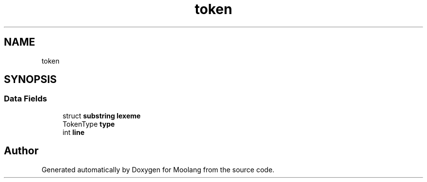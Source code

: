 .TH "token" 3 "Fri Jun 24 2022" "Version 1.0" "Moolang" \" -*- nroff -*-
.ad l
.nh
.SH NAME
token
.SH SYNOPSIS
.br
.PP
.SS "Data Fields"

.in +1c
.ti -1c
.RI "struct \fBsubstring\fP \fBlexeme\fP"
.br
.ti -1c
.RI "TokenType \fBtype\fP"
.br
.ti -1c
.RI "int \fBline\fP"
.br
.in -1c

.SH "Author"
.PP 
Generated automatically by Doxygen for Moolang from the source code\&.
